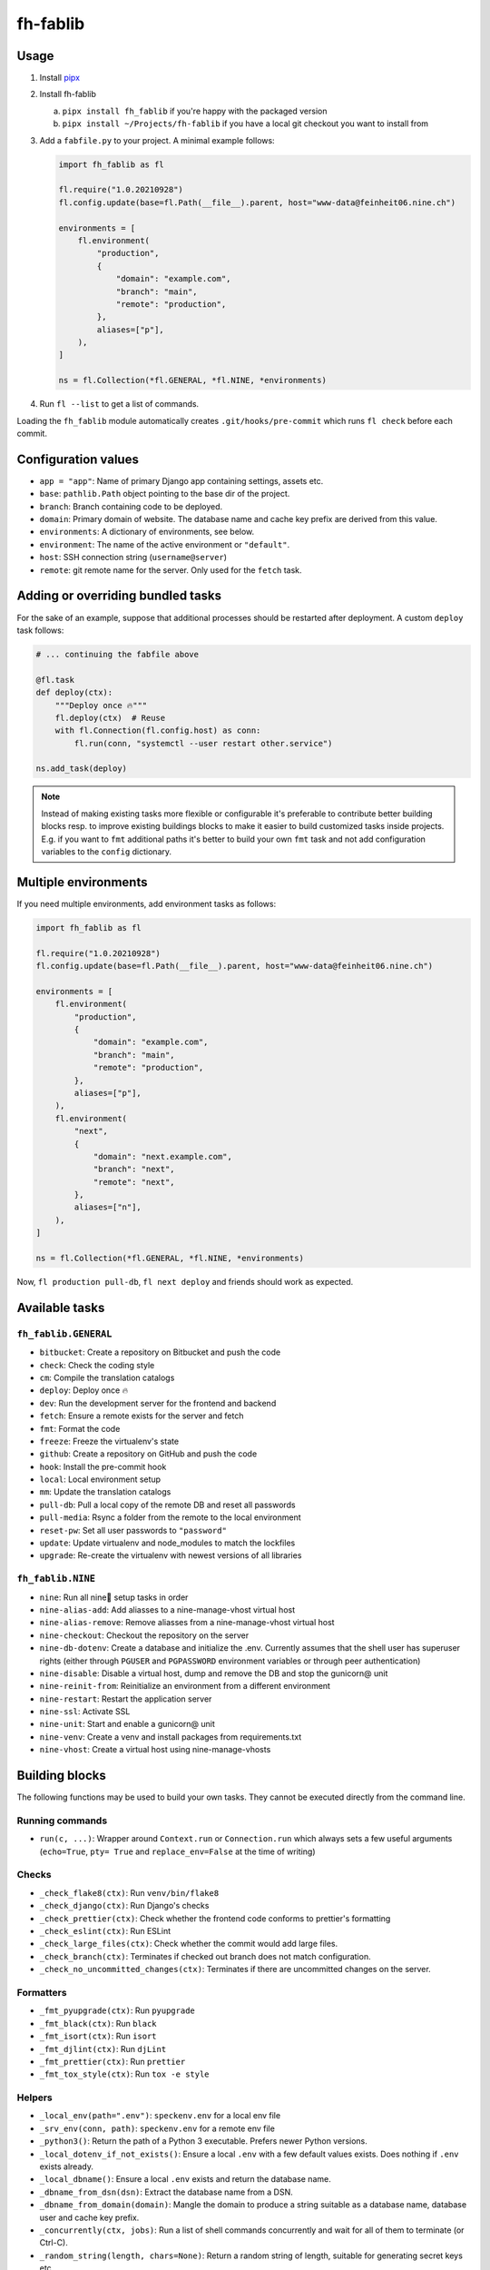 =========
fh-fablib
=========

Usage
=====

1. Install `pipx <https://pipxproject.github.io/pipx/>`__
2. Install fh-fablib

   a. ``pipx install fh_fablib`` if you're happy with the packaged version
   b. ``pipx install ~/Projects/fh-fablib`` if you have a local git checkout
      you want to install from

3. Add a ``fabfile.py`` to your project. A minimal example follows:

   .. code-block:: python

       import fh_fablib as fl

       fl.require("1.0.20210928")
       fl.config.update(base=fl.Path(__file__).parent, host="www-data@feinheit06.nine.ch")

       environments = [
           fl.environment(
               "production",
               {
                   "domain": "example.com",
                   "branch": "main",
                   "remote": "production",
               },
               aliases=["p"],
           ),
       ]

       ns = fl.Collection(*fl.GENERAL, *fl.NINE, *environments)

4. Run ``fl --list`` to get a list of commands.

Loading the ``fh_fablib`` module automatically creates
``.git/hooks/pre-commit`` which runs ``fl check`` before each commit.


Configuration values
====================

- ``app = "app"``: Name of primary Django app containing settings, assets etc.
- ``base``: ``pathlib.Path`` object pointing to the base dir of the project.
- ``branch``: Branch containing code to be deployed.
- ``domain``: Primary domain of website. The database name and cache key
  prefix are derived from this value.
- ``environments``: A dictionary of environments, see below.
- ``environment``: The name of the active environment or ``"default"``.
- ``host``: SSH connection string (``username@server``)
- ``remote``: git remote name for the server. Only used for the
  ``fetch`` task.


Adding or overriding bundled tasks
==================================

For the sake of an example, suppose that additional processes should be
restarted after deployment. A custom ``deploy`` task follows:

.. code-block:: python

    # ... continuing the fabfile above

    @fl.task
    def deploy(ctx):
        """Deploy once 🔥"""
        fl.deploy(ctx)  # Reuse
        with fl.Connection(fl.config.host) as conn:
            fl.run(conn, "systemctl --user restart other.service")

    ns.add_task(deploy)

.. note::

   Instead of making existing tasks more flexible or configurable it's
   preferable to contribute better building blocks resp. to improve
   existing buildings blocks to make it easier to build customized tasks
   inside projects. E.g. if you want to ``fmt`` additional paths it's
   better to build your own ``fmt`` task and not add configuration
   variables to the ``config`` dictionary.


Multiple environments
=====================

If you need multiple environments, add environment tasks as follows:

.. code-block:: python

    import fh_fablib as fl

    fl.require("1.0.20210928")
    fl.config.update(base=fl.Path(__file__).parent, host="www-data@feinheit06.nine.ch")

    environments = [
        fl.environment(
            "production",
            {
                "domain": "example.com",
                "branch": "main",
                "remote": "production",
            },
            aliases=["p"],
        ),
        fl.environment(
            "next",
            {
                "domain": "next.example.com",
                "branch": "next",
                "remote": "next",
            },
            aliases=["n"],
        ),
    ]

    ns = fl.Collection(*fl.GENERAL, *fl.NINE, *environments)


Now, ``fl production pull-db``, ``fl next deploy`` and friends should
work as expected.


Available tasks
===============

``fh_fablib.GENERAL``
~~~~~~~~~~~~~~~~~~~~~

- ``bitbucket``: Create a repository on Bitbucket and push the code
- ``check``: Check the coding style
- ``cm``: Compile the translation catalogs
- ``deploy``: Deploy once 🔥
- ``dev``: Run the development server for the frontend and backend
- ``fetch``: Ensure a remote exists for the server and fetch
- ``fmt``: Format the code
- ``freeze``: Freeze the virtualenv's state
- ``github``: Create a repository on GitHub and push the code
- ``hook``: Install the pre-commit hook
- ``local``: Local environment setup
- ``mm``: Update the translation catalogs
- ``pull-db``: Pull a local copy of the remote DB and reset all passwords
- ``pull-media``: Rsync a folder from the remote to the local environment
- ``reset-pw``: Set all user passwords to ``"password"``
- ``update``: Update virtualenv and node_modules to match the lockfiles
- ``upgrade``: Re-create the virtualenv with newest versions of all libraries


``fh_fablib.NINE``
~~~~~~~~~~~~~~~~~~

- ``nine``: Run all nine🌟 setup tasks in order
- ``nine-alias-add``: Add aliasses to a nine-manage-vhost virtual host
- ``nine-alias-remove``: Remove aliasses from a nine-manage-vhost virtual host
- ``nine-checkout``: Checkout the repository on the server
- ``nine-db-dotenv``: Create a database and initialize the .env.
  Currently assumes that the shell user has superuser rights (either
  through ``PGUSER`` and ``PGPASSWORD`` environment variables or through
  peer authentication)
- ``nine-disable``: Disable a virtual host, dump and remove the DB and
  stop the gunicorn@ unit
- ``nine-reinit-from``: Reinitialize an environment from a different environment
- ``nine-restart``: Restart the application server
- ``nine-ssl``: Activate SSL
- ``nine-unit``: Start and enable a gunicorn@ unit
- ``nine-venv``: Create a venv and install packages from requirements.txt
- ``nine-vhost``: Create a virtual host using nine-manage-vhosts


Building blocks
===============

The following functions may be used to build your own tasks. They cannot
be executed directly from the command line.

Running commands
~~~~~~~~~~~~~~~~~

- ``run(c, ...)``: Wrapper around ``Context.run`` or ``Connection.run``
  which always sets a few useful arguments (``echo=True``, ``pty= True``
  and ``replace_env=False`` at the time of writing)


Checks
~~~~~~

- ``_check_flake8(ctx)``: Run ``venv/bin/flake8``
- ``_check_django(ctx)``: Run Django's checks
- ``_check_prettier(ctx)``: Check whether the frontend code conforms to
  prettier's formatting
- ``_check_eslint(ctx)``: Run ESLint
- ``_check_large_files(ctx)``: Check whether the commit would add large
  files.
- ``_check_branch(ctx)``: Terminates if checked out branch does not
  match configuration.
- ``_check_no_uncommitted_changes(ctx)``: Terminates if there are
  uncommitted changes on the server.


Formatters
~~~~~~~~~~

- ``_fmt_pyupgrade(ctx)``: Run ``pyupgrade``
- ``_fmt_black(ctx)``: Run ``black``
- ``_fmt_isort(ctx)``: Run ``isort``
- ``_fmt_djlint(ctx)``: Run ``djLint``
- ``_fmt_prettier(ctx)``: Run ``prettier``
- ``_fmt_tox_style(ctx)``: Run ``tox -e style``


Helpers
~~~~~~~

- ``_local_env(path=".env")``: ``speckenv.env`` for a local env file
- ``_srv_env(conn, path)``: ``speckenv.env`` for a remote env file
- ``_python3()``: Return the path of a Python 3 executable. Prefers
  newer Python versions.
- ``_local_dotenv_if_not_exists()``: Ensure a local ``.env`` with a few
  default values exists. Does nothing if ``.env`` exists already.
- ``_local_dbname()``: Ensure a local ``.env`` exists and return the
  database name.
- ``_dbname_from_dsn(dsn)``: Extract the database name from a DSN.
- ``_dbname_from_domain(domain)``: Mangle the domain to produce a string
  suitable as a database name, database user and cache key prefix.
- ``_concurrently(ctx, jobs)``: Run a list of shell commands
  concurrently and wait for all of them to terminate (or Ctrl-C).
- ``_random_string(length, chars=None)``: Return a random string of
  length, suitable for generating secret keys etc.
- ``require(version)``: Terminate if fh_fablib is older.
- ``terminate(msg)``: Terminate processing with an error message.


Deployment
~~~~~~~~~~

- ``_deploy_django``: Update the Git checkout, update the virtualenv.
- ``_deploy_staticfiles``: Collect staticfiles.
- ``_rsync_static``: rsync the local ``static/`` folder to the remote,
  optionally deleting everything which doesn't exist locally.
- ``_nine_restart``: Restart the systemd control unit.


Recommended configuration files
===============================

``.editorconfig``
~~~~~~~~~~~~~~~~~

::

    # top-most EditorConfig file
    root = true

    [*]
    end_of_line = lf
    insert_final_newline = true
    charset = utf-8
    trim_trailing_whitespace = true
    indent_style = space
    indent_size = 4

    [*.{html,js,scss}]
    indent_size = 2


``.eslintrc.js``
~~~~~~~~~~~~~~~~

::

    module.exports = {
      env: {
        browser: true,
        es2020: true,
        node: true,
      },
      extends: [
        "eslint:recommended",
        "prettier",
        "preact",
        // "prettier/react",
        // "plugin:react/recommended",
      ],
      parser: "babel-eslint",
      parserOptions: {
        ecmaFeatures: {
          experimentalObjectRestSpread: true,
          jsx: true,
        },
        sourceType: "module",
      },
      plugins: [
        // "react",
        // "react-hooks",
      ],
      rules: {
        "no-unused-vars": [
          "error",
          {
            argsIgnorePattern: "^_",
            varsIgnorePattern: "React|Fragment|h|^_",
          },
        ],
        // "react/prop-types": "off",
        // "react/display-name": "off",
        // "react-hooks/rules-of-hooks": "warn", // Checks rules of Hooks
        // "react-hooks/exhaustive-deps": "warn", // Checks effect dependencies
      },
      settings: {
        react: {
          version: "detect",
        },
      },
    }


``setup.cfg``
~~~~~~~~~~~~~

::

    [flake8]
    exclude=venv,build,docs,.tox,migrate,migrations,node_modules
    ignore=E203,W503
    max-line-length=88
    max-complexity=10


``package.json``
~~~~~~~~~~~~~~~~

::

    {
      "name": "feinheit.ch",
      "description": "feinheit",
      "version": "0.0.1",
      "private": true,
      "dependencies": {
        "babel-eslint": "^10.0.3",
        "eslint": "^7.7.0",
        "eslint-config-prettier": "^6.11.0",
        "fh-webpack-config": "^1.0.7",
        "prettier": "^2.1.1"
      },
      "eslintIgnore": [
        "app/static/app/lib/",
        "app/static/app/plugin_buttons.js"
      ]
    }


``webpack.config.js``
~~~~~~~~~~~~~~~~~~~~~

::

    const merge = require("webpack-merge")
    const config = require("fh-webpack-config")

    module.exports = merge.smart(
      config.commonConfig,
      // config.preactConfig,
      // config.reactConfig,
      config.chunkSplittingConfig
    )

